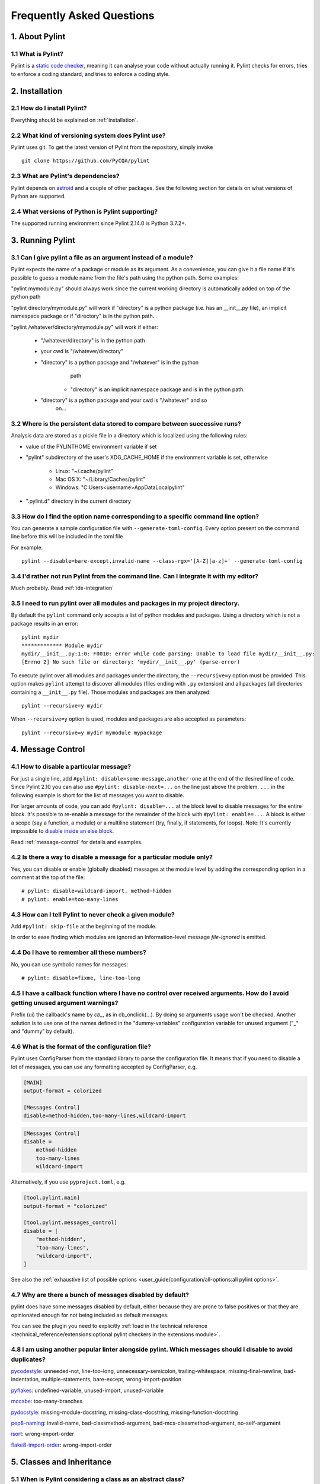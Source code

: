 .. -*- coding: utf-8 -*-

.. _faq:

==========================
Frequently Asked Questions
==========================

1. About Pylint
===============

1.1 What is Pylint?
--------------------

Pylint is a `static code checker`_, meaning it can analyse your code without
actually running it. Pylint checks for errors, tries to enforce a coding
standard, and tries to enforce a coding style.

.. _`static code checker`: https://en.wikipedia.org/wiki/Static_code_analysis


2. Installation
===============

2.1 How do I install Pylint?
----------------------------

Everything should be explained on :ref:`installation`.

2.2 What kind of versioning system does Pylint use?
---------------------------------------------------

Pylint uses git. To get the latest version of Pylint from the repository, simply invoke ::

    git clone https://github.com/PyCQA/pylint

.. _git: https://git-scm.com/

2.3 What are Pylint's dependencies?
-----------------------------------

Pylint depends on astroid_ and a couple of other packages.
See the following section for details on what versions of Python are
supported.

.. _`astroid`: https://github.com/PyCQA/astroid

2.4 What versions of Python is Pylint supporting?
-------------------------------------------------

The supported running environment since Pylint 2.14.0 is Python 3.7.2+.


3. Running Pylint
=================

3.1 Can I give pylint a file as an argument instead of a module?
----------------------------------------------------------------

Pylint expects the name of a package or module as its argument. As a
convenience, you can give it a file name if it's possible to guess a module name from
the file's path using the python path. Some examples:

"pylint mymodule.py" should always work since the current working
directory is automatically added on top of the python path

"pylint directory/mymodule.py" will work if "directory" is a python
package (i.e. has an __init__.py file), an implicit namespace package
or if "directory" is in the python path.

"pylint /whatever/directory/mymodule.py" will work if either:

    - "/whatever/directory" is in the python path

    - your cwd is "/whatever/directory"

    - "directory" is a python package and "/whatever" is in the python
          path

        - "directory" is an implicit namespace package and is in the python path.

    - "directory" is a python package and your cwd is "/whatever" and so
          on...

3.2 Where is the persistent data stored to compare between successive runs?
---------------------------------------------------------------------------

Analysis data are stored as a pickle file in a directory which is
localized using the following rules:

* value of the PYLINTHOME environment variable if set

* "pylint" subdirectory of the user's XDG_CACHE_HOME if the environment variable is set, otherwise

        - Linux: "~/.cache/pylint"

        - Mac OS X: "~/Library/Caches/pylint"

        - Windows: "C:\Users\<username>\AppData\Local\pylint"

* ".pylint.d" directory in the current directory


3.3 How do I find the option name corresponding to a specific command line option?
----------------------------------------------------------------------------------

You can generate a sample configuration file with ``--generate-toml-config``.
Every option present on the command line before this will be included in
the toml file

For example::

    pylint --disable=bare-except,invalid-name --class-rgx='[A-Z][a-z]+' --generate-toml-config

3.4 I'd rather not run Pylint from the command line. Can I integrate it with my editor?
---------------------------------------------------------------------------------------

Much probably. Read :ref:`ide-integration`

3.5 I need to run pylint over all modules and packages in my project directory.
-------------------------------------------------------------------------------

By default the ``pylint`` command only accepts a list of python modules and packages. Using a
directory which is not a package results in an error::

    pylint mydir
    ************* Module mydir
    mydir/__init__.py:1:0: F0010: error while code parsing: Unable to load file mydir/__init__.py:
    [Errno 2] No such file or directory: 'mydir/__init__.py' (parse-error)

To execute pylint over all modules and packages under the directory, the ``--recursive=y`` option must
be provided. This option makes ``pylint`` attempt to discover all modules (files ending with ``.py`` extension)
and all packages (all directories containing a ``__init__.py`` file).
Those modules and packages are then analyzed::

    pylint --recursive=y mydir

When ``--recursive=y`` option is used, modules and packages are also accepted as parameters::

    pylint --recursive=y mydir mymodule mypackage

4. Message Control
==================

4.1 How to disable a particular message?
----------------------------------------

For just a single line, add ``#pylint: disable=some-message,another-one`` at the end of
the desired line of code. Since Pylint 2.10 you can also use ``#pylint: disable-next=...``
on the line just above the problem. ``...`` in the following example is short for the
list of messages you want to disable.

For larger amounts of code, you can add ``#pylint: disable=...`` at the block level
to disable messages for the entire block. It's possible to re-enable a message for the
remainder of the block with ``#pylint: enable=...``. A block is either a scope (say a
function, a module) or a multiline statement (try, finally, if statements, for loops).
Note: It's currently impossible to `disable inside an else block`_.

Read :ref:`message-control` for details and examples.

.. _`disable inside an else block`: https://github.com/PyCQA/pylint/issues/872

4.2 Is there a way to disable a message for a particular module only?
---------------------------------------------------------------------

Yes, you can disable or enable (globally disabled) messages at the
module level by adding the corresponding option in a comment at the
top of the file: ::

    # pylint: disable=wildcard-import, method-hidden
    # pylint: enable=too-many-lines

4.3 How can I tell Pylint to never check a given module?
--------------------------------------------------------

Add ``#pylint: skip-file`` at the beginning of the module.

In order to ease finding which modules are ignored an Information-level message
`file-ignored` is emitted.

4.4 Do I have to remember all these numbers?
--------------------------------------------

No, you can use symbolic names for messages::

    # pylint: disable=fixme, line-too-long


4.5 I have a callback function where I have no control over received arguments. How do I avoid getting unused argument warnings?
--------------------------------------------------------------------------------------------------------------------------------

Prefix (ui) the callback's name by `cb_`, as in cb_onclick(...). By
doing so arguments usage won't be checked. Another solution is to
use one of the names defined in the "dummy-variables" configuration
variable for unused argument ("_" and "dummy" by default).

4.6 What is the format of the configuration file?
-------------------------------------------------

Pylint uses ConfigParser from the standard library to parse the configuration
file.  It means that if you need to disable a lot of messages, you can use
any formatting accepted by ConfigParser, e.g.

.. code-block:: ini

    [MAIN]
    output-format = colorized

    [Messages Control]
    disable=method-hidden,too-many-lines,wildcard-import

.. code-block:: ini

    [Messages Control]
    disable =
        method-hidden
        too-many-lines
        wildcard-import

Alternatively, if you use ``pyproject.toml``, e.g.

.. code-block:: toml

    [tool.pylint.main]
    output-format = "colorized"

    [tool.pylint.messages_control]
    disable = [
        "method-hidden",
        "too-many-lines",
        "wildcard-import",
    ]

See also the :ref:`exhaustive list of possible options
<user_guide/configuration/all-options:all pylint options>`.

4.7 Why are there a bunch of messages disabled by default?
----------------------------------------------------------

pylint does have some messages disabled by default, either because
they are prone to false positives or that they are opinionated enough
for not being included as default messages.

You can see the plugin you need to explicitly :ref:`load in the technical reference
<technical_reference/extensions:optional pylint checkers in the extensions module>`.

4.8 I am using another popular linter alongside pylint. Which messages should I disable to avoid duplicates?
------------------------------------------------------------------------------------------------------------

pycodestyle_: unneeded-not, line-too-long, unnecessary-semicolon, trailing-whitespace, missing-final-newline, bad-indentation, multiple-statements, bare-except, wrong-import-position

pyflakes_: undefined-variable, unused-import, unused-variable

mccabe_: too-many-branches

pydocstyle_: missing-module-docstring, missing-class-docstring, missing-function-docstring

pep8-naming_: invalid-name, bad-classmethod-argument, bad-mcs-classmethod-argument, no-self-argument

isort_: wrong-import-order

flake8-import-order_: wrong-import-order

.. _`pycodestyle`: https://github.com/PyCQA/pycodestyle
.. _`pyflakes`: https://github.com/PyCQA/pyflakes
.. _`mccabe`: https://github.com/PyCQA/mccabe
.. _`pydocstyle`: https://github.com/PyCQA/pydocstyle
.. _`pep8-naming`: https://github.com/PyCQA/pep8-naming
.. _`isort`: https://github.com/pycqa/isort
.. _`flake8-import-order`: https://github.com/PyCQA/flake8-import-order


5. Classes and Inheritance
==========================

5.1 When is Pylint considering a class as an abstract class?
------------------------------------------------------------

A class is considered as an abstract class if at least one of its
methods is doing nothing but raising ``NotImplementedError``.

5.2 How do I avoid "access to undefined member" messages in my mixin classes?
-----------------------------------------------------------------------------

You should add the ``no-member`` message to your ``ignored-checks-for-mixins`` option
and name your mixin class with a name which ends with "Mixin" or "mixin" (default)
or change the default value by changing the ``mixin-class-rgx`` option.


6. Troubleshooting
==================

6.1 Pylint gave my code a negative rating out of ten. That can't be right!
--------------------------------------------------------------------------

Prior to Pylint 2.13.0, the score formula used by default had no lower
bound. The new default score formula is ::

    max(0, 0 if fatal else 10.0 - ((float(5 * error + warning + refactor + convention) / statement) * 10))

If your project contains a configuration file created by an earlier version of
Pylint, you can set ``evaluation`` to the above expression to get the new
behavior. Likewise, since negative values are still technically supported,
``evaluation`` can be set to a version of the above expression that does not
enforce a floor of zero.
